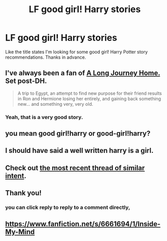 #+TITLE: LF good girl! Harry stories

* LF good girl! Harry stories
:PROPERTIES:
:Author: aleagreen
:Score: 6
:DateUnix: 1425260860.0
:DateShort: 2015-Mar-02
:FlairText: Request
:END:
Like the title states I'm looking for some good girl! Harry Potter story recommendations. Thanks in advance.


** I've always been a fan of [[https://www.fanfiction.net/s/9860311/1/A-Long-Journey-Home][A Long Journey Home.]] Set post-DH.

#+begin_quote
  A trip to Egypt, an attempt to find new purpose for their friend results in Ron and Hermione losing her entirely, and gaining back something new... and something very, very old.
#+end_quote
:PROPERTIES:
:Author: Sillyminion
:Score: 6
:DateUnix: 1425262404.0
:DateShort: 2015-Mar-02
:END:

*** Yeah, that is a very good story.
:PROPERTIES:
:Score: 1
:DateUnix: 1425277062.0
:DateShort: 2015-Mar-02
:END:


** you mean good girl!harry or good-girl!harry?
:PROPERTIES:
:Author: Notosk
:Score: 3
:DateUnix: 1425261030.0
:DateShort: 2015-Mar-02
:END:


** I should have said a well written harry is a girl.
:PROPERTIES:
:Author: aleagreen
:Score: 4
:DateUnix: 1425261432.0
:DateShort: 2015-Mar-02
:END:


** Check out [[http://www.reddit.com/r/HPfanfiction/comments/2syq0k/so_femharry_seems_to_be_more_popular_now_any/][the most recent thread of similar intent]].
:PROPERTIES:
:Author: wordhammer
:Score: 2
:DateUnix: 1425273186.0
:DateShort: 2015-Mar-02
:END:


** Thank you!
:PROPERTIES:
:Author: aleagreen
:Score: 1
:DateUnix: 1425262577.0
:DateShort: 2015-Mar-02
:END:

*** you can click reply to reply to a comment directly,
:PROPERTIES:
:Author: Notosk
:Score: 1
:DateUnix: 1425271928.0
:DateShort: 2015-Mar-02
:END:


** [[https://www.fanfiction.net/s/6661694/1/Inside-My-Mind]]
:PROPERTIES:
:Author: Cloudborn
:Score: 1
:DateUnix: 1425334914.0
:DateShort: 2015-Mar-03
:END:
